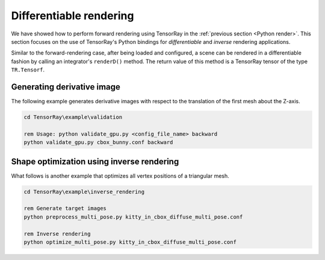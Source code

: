 .. _Inverse diff render:


Differentiable rendering
=========================

We have showed how to perform forward rendering using TensorRay in the :ref:`previous section <Python render>`.
This section focuses on the use of TensorRay's Python bindings for *differentiable* and *inverse* rendering applications.

Similar to the forward-rendering case, after being loaded and configured, a scene can be rendered in a differentiable fashion by calling an integrator's ``renderD()`` method. The return value of this method is a TensorRay tensor of the type ``TR.Tensorf``.


Generating derivative image
---------------------------------------

The following example generates derivative images with respect to the translation of the first mesh about the Z-axis.

.. code-block:: batch

   cd TensorRay\example\validation

   rem Usage: python validate_gpu.py <config_file_name> backward
   python validate_gpu.py cbox_bunny.conf backward


Shape optimization using inverse rendering
----------------------------------------------

What follows is another example that optimizes all vertex positions of a triangular mesh.

.. code-block:: batch

   cd TensorRay\example\inverse_rendering

   rem Generate target images
   python preprocess_multi_pose.py kitty_in_cbox_diffuse_multi_pose.conf

   rem Inverse rendering
   python optimize_multi_pose.py kitty_in_cbox_diffuse_multi_pose.conf

